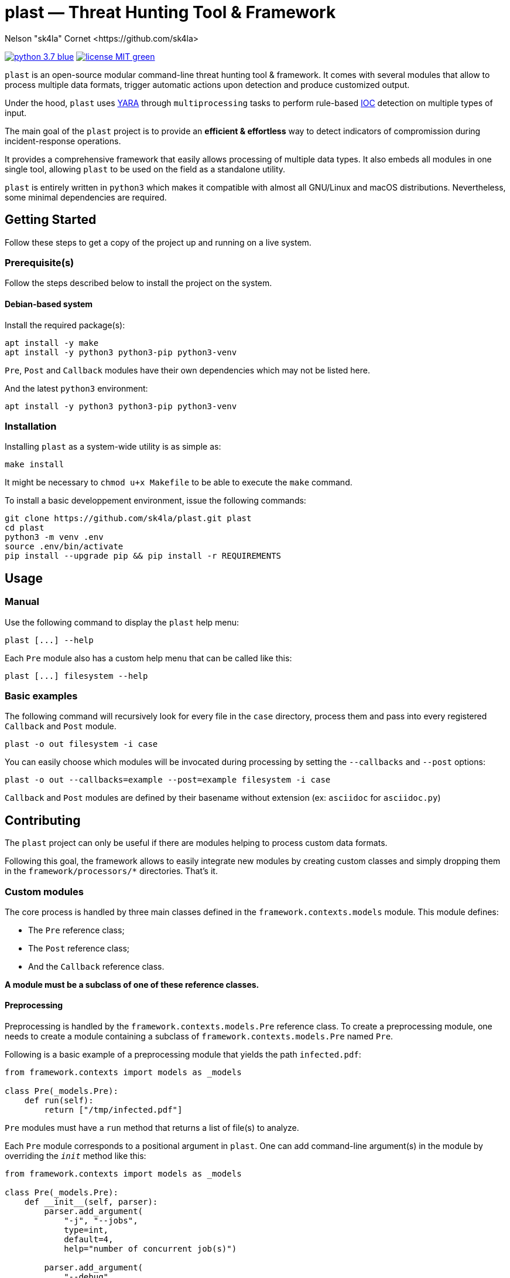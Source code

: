 = plast — Threat Hunting Tool & Framework
Nelson "sk4la" Cornet <https://github.com/sk4la>
:caution-caption: :fire:
:uri-org: https://github.com/sk4la
:uri-repo: {uri-org}/plast
:uri-raw: https://raw.githubusercontent.com/sk4la/plast
:uri-license: {uri-raw}/master/LICENSE
:uri-python: https://www.python.org
:uri-yara: https://github.com/VirusTotal/yara

image:https://img.shields.io/badge/python-3.7-blue.svg[link={uri-python}] image:https://img.shields.io/badge/license-MIT-green.svg[link={uri-license}]

`plast` is an open-source modular command-line threat hunting tool & framework. It comes with several modules that allow to process multiple data formats, trigger automatic actions upon detection and produce customized output.

Under the hood, `plast` uses {uri-yara}[YARA] through `multiprocessing` tasks to perform rule-based https://en.wikipedia.org/wiki/Indicator_of_compromise[IOC] detection on multiple types of input.

The main goal of the `plast` project is to provide an *efficient & effortless* way to detect indicators of compromission during incident-response operations.

It provides a comprehensive framework that easily allows processing of multiple data types. It also embeds all modules in one single tool, allowing `plast` to be used on the field as a standalone utility.

`plast` is entirely written in `python3` which makes it compatible with almost all GNU/Linux and macOS distributions. Nevertheless, some minimal dependencies are required.

== Getting Started

Follow these steps to get a copy of the project up and running on a live system.

=== Prerequisite(s)

Follow the steps described below to install the project on the system.

==== Debian-based system

Install the required package(s):

[source,sh]
----
apt install -y make
apt install -y python3 python3-pip python3-venv
----

`Pre`, `Post` and `Callback` modules have their own dependencies which may not be listed here.

And the latest `python3` environment:

[source,sh]
----
apt install -y python3 python3-pip python3-venv
----

=== Installation

Installing `plast` as a system-wide utility is as simple as:

[source,sh]
----
make install
----

It might be necessary to `chmod u+x Makefile` to be able to execute the `make` command.

To install a basic developpement environment, issue the following commands:

[source,sh,subs="attributes"]
----
git clone {uri-repo}.git plast
cd plast
python3 -m venv .env
source .env/bin/activate
pip install --upgrade pip && pip install -r REQUIREMENTS
----

== Usage

=== Manual

Use the following command to display the `plast` help menu:

[source,sh]
----
plast [...] --help
----

Each `Pre` module also has a custom help menu that can be called like this:

[source,sh]
----
plast [...] filesystem --help
----

=== Basic examples

The following command will recursively look for every file in the `case` directory, process them and pass into every registered `Callback` and `Post` module.

[source,sh]
----
plast -o out filesystem -i case
----

You can easily choose which modules will be invocated during processing by setting the `--callbacks` and `--post` options:

[source,sh]
----
plast -o out --callbacks=example --post=example filesystem -i case
----

`Callback` and `Post` modules are defined by their basename without extension (ex: `asciidoc` for `asciidoc.py`)

== Contributing

The `plast` project can only be useful if there are modules helping to process custom data formats.

Following this goal, the framework allows to easily integrate new modules by creating custom classes and simply dropping them in the `framework/processors/*` directories. That's it.

=== Custom modules

The core process is handled by three main classes defined in the `framework.contexts.models` module. This module defines:

* The `Pre` reference class;
* The `Post` reference class;
* And the `Callback` reference class.

*A module must be a subclass of one of these reference classes.*

==== Preprocessing

Preprocessing is handled by the `framework.contexts.models.Pre` reference class. To create a preprocessing module, one needs to create a module containing a subclass of `framework.contexts.models.Pre` named `Pre`.

Following is a basic example of a preprocessing module that yields the path `infected.pdf`:

[source,python]
----
from framework.contexts import models as _models

class Pre(_models.Pre):
    def run(self):
        return ["/tmp/infected.pdf"]
----

`Pre` modules must have a `run` method that returns a list of file(s) to analyze.

Each `Pre` module corresponds to a positional argument in `plast`. One can add command-line argument(s) in the module by overriding the `__init__` method like this:

[source,python]
----
from framework.contexts import models as _models

class Pre(_models.Pre):
    def __init__(self, parser):
        parser.add_argument(
            "-j", "--jobs",
            type=int, 
            default=4, 
            help="number of concurrent job(s)")
        
        parser.add_argument(
            "--debug", 
            default="False", 
            help="run in debug mode")

    def run(self):
        return ["/tmp/infected.pdf"]
----

The syntax is based on the `argparse` module syntax.

==== Postprocessing

`TODO`

==== Callback

`TODO`

== Versioning

Refer to the `git` repository to retrieve the latest version.

== Copyright & Licensing

Copyright (c) 2018 Nelson "sk4la" Cornet. Free use of this software is granted under the terms of the MIT license.

See the {uri-license}[LICENSE] file for details.

